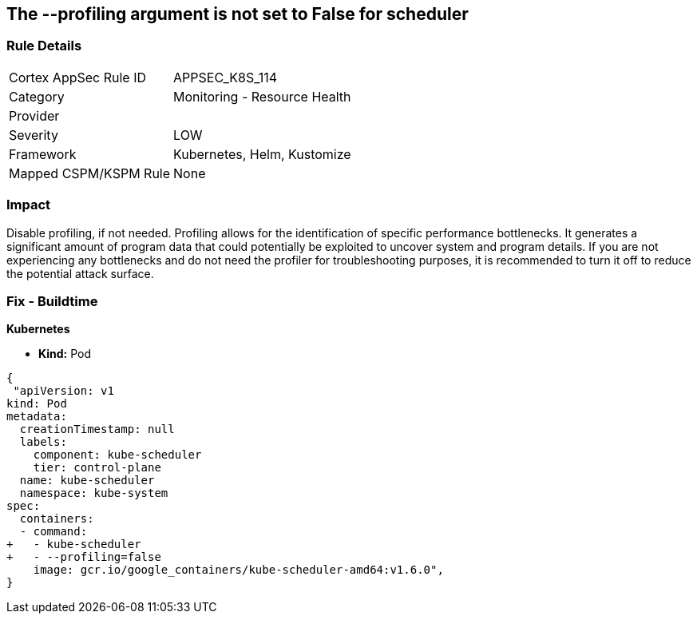 == The --profiling argument is not set to False for scheduler
// '--profiling' argument not set to False for scheduler


=== Rule Details

[cols="1,2"]
|===
|Cortex AppSec Rule ID |APPSEC_K8S_114
|Category |Monitoring - Resource Health
|Provider |
|Severity |LOW
|Framework |Kubernetes, Helm, Kustomize
|Mapped CSPM/KSPM Rule |None
|===


=== Impact
Disable profiling, if not needed.
Profiling allows for the identification of specific performance bottlenecks.
It generates a significant amount of program data that could potentially be exploited to uncover system and program details.
If you are not experiencing any bottlenecks and do not need the profiler for troubleshooting purposes, it is recommended to turn it off to reduce the potential attack surface.

=== Fix - Buildtime


*Kubernetes* 


* *Kind:* Pod


[source,yaml]
----
{
 "apiVersion: v1
kind: Pod
metadata:
  creationTimestamp: null
  labels:
    component: kube-scheduler
    tier: control-plane
  name: kube-scheduler
  namespace: kube-system
spec:
  containers:
  - command:
+   - kube-scheduler
+   - --profiling=false
    image: gcr.io/google_containers/kube-scheduler-amd64:v1.6.0",
}
----

